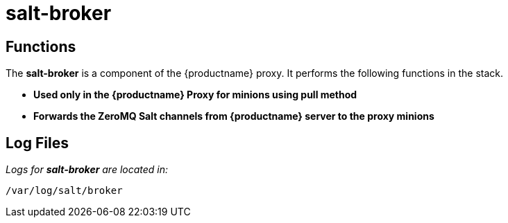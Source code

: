 [[arch.component.salt.broker]]
= salt-broker






== Functions

The *salt-broker* is a component of the {productname} proxy. It performs the following functions in the stack.

* **Used only in the {productname} Proxy for minions using pull method**
* **Forwards the ZeroMQ Salt channels from {productname} server to the proxy minions**

== Log Files

_Logs for *salt-broker* are located in:_

----
/var/log/salt/broker
----
